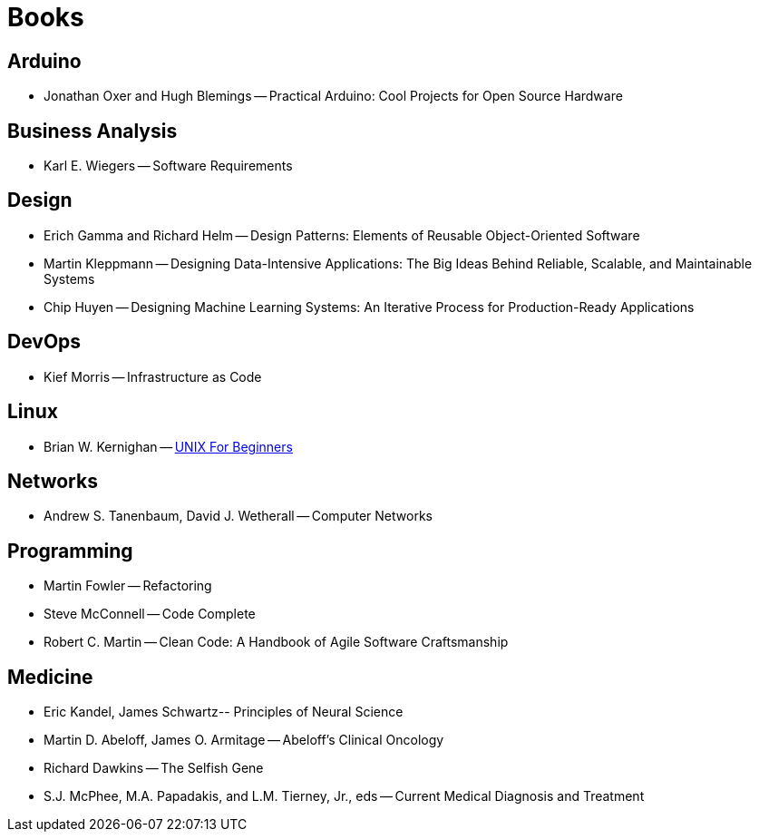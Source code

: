 = Books

== Arduino
* Jonathan Oxer and Hugh Blemings -- Practical Arduino: Cool Projects for Open Source Hardware

== Business Analysis
* Karl E. Wiegers -- Software Requirements

== Design
* Erich Gamma and Richard Helm -- Design Patterns: Elements of Reusable Object-Oriented Software
* Martin Kleppmann -- Designing Data-Intensive Applications: The Big Ideas Behind Reliable, Scalable, and Maintainable Systems
* Chip Huyen -- Designing Machine Learning Systems: An Iterative Process for Production-Ready Applications

== DevOps
* Kief Morris -- Infrastructure as Code

== Linux
* Brian W. Kernighan -- https://people.computing.clemson.edu/~dhouse/courses/405/docs/unix4beg.pdf[UNIX For Beginners]

== Networks
* Andrew S. Tanenbaum, David J. Wetherall -- Computer Networks

== Programming
* Martin Fowler -- Refactoring
* Steve McConnell -- Code Complete
* Robert C. Martin -- Clean Code: A Handbook of Agile Software Craftsmanship

== Medicine
* Eric Kandel, James Schwartz-- Principles of Neural Science
* Martin D. Abeloff, James O. Armitage -- Abeloff's Clinical Oncology
* Richard Dawkins -- The Selfish Gene
* S.J. McPhee, M.A. Papadakis, and L.M. Tierney, Jr., eds -- Current Medical Diagnosis and Treatment
